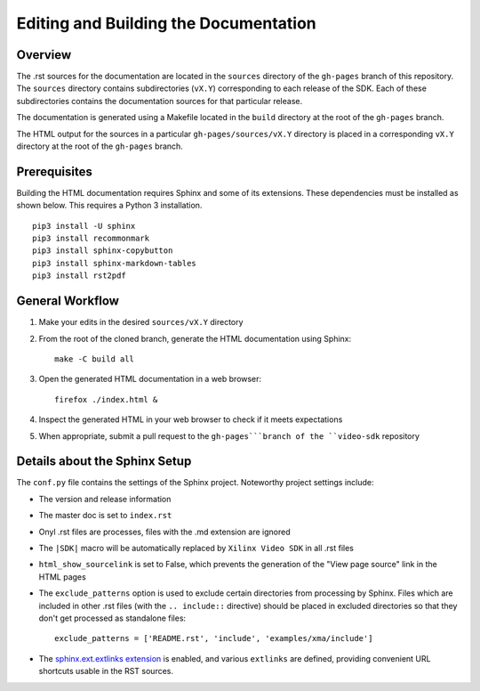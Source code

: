 ###############################################################
Editing and Building the Documentation
###############################################################


****************************************
Overview
****************************************

The .rst sources for the documentation are located in the ``sources`` directory of the ``gh-pages`` branch of this repository. The ``sources`` directory contains subdirectories (``vX.Y``) corresponding to each release of the SDK. Each of these subdirectories contains the documentation sources for that particular release.

The documentation is generated using a Makefile located in the ``build`` directory at the root of the ``gh-pages`` branch.

The HTML output for the sources in a particular ``gh-pages/sources/vX.Y`` directory is placed in a corresponding ``vX.Y`` directory at the root of the ``gh-pages`` branch.


****************************************
Prerequisites
****************************************

Building the HTML documentation requires Sphinx and some of its extensions. These dependencies must be installed as shown below. This requires a Python 3 installation.

::

  pip3 install -U sphinx
  pip3 install recommonmark
  pip3 install sphinx-copybutton
  pip3 install sphinx-markdown-tables
  pip3 install rst2pdf


****************************************
General Workflow
****************************************

#. Make your edits in the desired ``sources/vX.Y`` directory
#. From the root of the cloned branch, generate the HTML documentation using Sphinx::

    make -C build all

#. Open the generated HTML documentation in a web browser::

    firefox ./index.html &

#. Inspect the generated HTML in your web browser to check if it meets expectations
#. When appropriate, submit a pull request to the ``gh-pages```branch of the ``video-sdk`` repository


****************************************
Details about the Sphinx Setup
****************************************

The ``conf.py`` file contains the settings of the Sphinx project. Noteworthy project settings include:

- The version and release information

- The master doc is set to ``index.rst``

- Onyl .rst files are processes, files with the .md extension are ignored

- The ``|SDK|`` macro will be automatically replaced by ``Xilinx Video SDK`` in all .rst files

- ``html_show_sourcelink`` is set to False, which prevents the generation of the "View page source" link in the HTML pages

- The ``exclude_patterns`` option is used to exclude certain directories from processing by Sphinx. Files which are included in other .rst files (with the ``.. include::`` directive) should be placed in excluded directories so that they don't get processed as standalone files::

	exclude_patterns = ['README.rst', 'include', 'examples/xma/include']

- The `sphinx.ext.extlinks extension <https://www.sphinx-doc.org/en/master/usage/extensions/extlinks.html>`_ is enabled, and various ``extlinks`` are defined, providing convenient URL shortcuts usable in the RST sources.


..
  ------------
  
  © Copyright 2020-2023, Advanced Micro Devices, Inc.
  
  Licensed under the Apache License, Version 2.0 (the "License"); you may not use this file except in compliance with the License. You may obtain a copy of the License at
  
  http://www.apache.org/licenses/LICENSE-2.0
  
  Unless required by applicable law or agreed to in writing, software distributed under the License is distributed on an "AS IS" BASIS, WITHOUT WARRANTIES OR CONDITIONS OF ANY KIND, either express or implied. See the License for the specific language governing permissions and limitations under the License.
